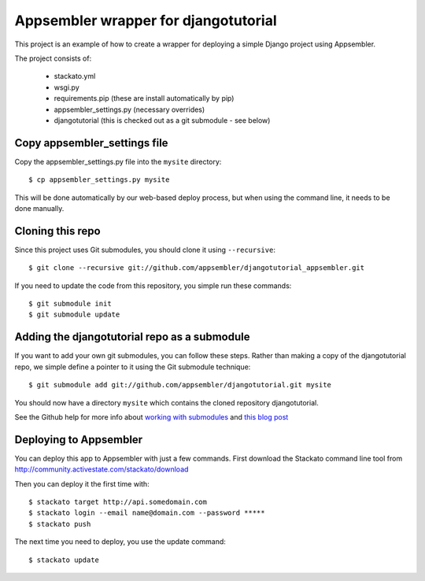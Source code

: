 Appsembler wrapper for djangotutorial
=====================================

This project is an example of how to create a wrapper for deploying a simple Django project using Appsembler.

The project consists of:

 * stackato.yml
 * wsgi.py
 * requirements.pip (these are install automatically by pip)
 * appsembler_settings.py (necessary overrides)
 * djangotutorial (this is checked out as a git submodule - see below)

Copy appsembler_settings file
-----------------------------

Copy the appsembler_settings.py file into the ``mysite`` directory::

    $ cp appsembler_settings.py mysite
    
This will be done automatically by our web-based deploy process, but when using the command line, it needs to be done manually.

Cloning this repo
-----------------

Since this project uses Git submodules, you should clone it using ``--recursive``::

    $ git clone --recursive git://github.com/appsembler/djangotutorial_appsembler.git
 
If you need to update the code from this repository, you simple run these commands::

    $ git submodule init
    $ git submodule update

Adding the djangotutorial repo as a submodule
---------------------------------------------

If you want to add your own git submodules, you can follow these steps. Rather than making a copy of the djangotutorial repo, we simple define a pointer to it using the Git submodule technique::

    $ git submodule add git://github.com/appsembler/djangotutorial.git mysite

You should now have a directory ``mysite`` which contains the cloned repository djangotutorial.

See the Github help for more info about `working with submodules <http://help.github.com/submodules/>`_ and `this blog post <http://chrisjean.com/2009/04/20/git-submodules-adding-using-removing-and-updating/>`_

Deploying to Appsembler
-----------------------

You can deploy this app to Appsembler with just a few commands. First download the Stackato command line tool from http://community.activestate.com/stackato/download

Then you can deploy it the first time with::

    $ stackato target http://api.somedomain.com
    $ stackato login --email name@domain.com --password *****
    $ stackato push

The next time you need to deploy, you use the update command::

    $ stackato update
